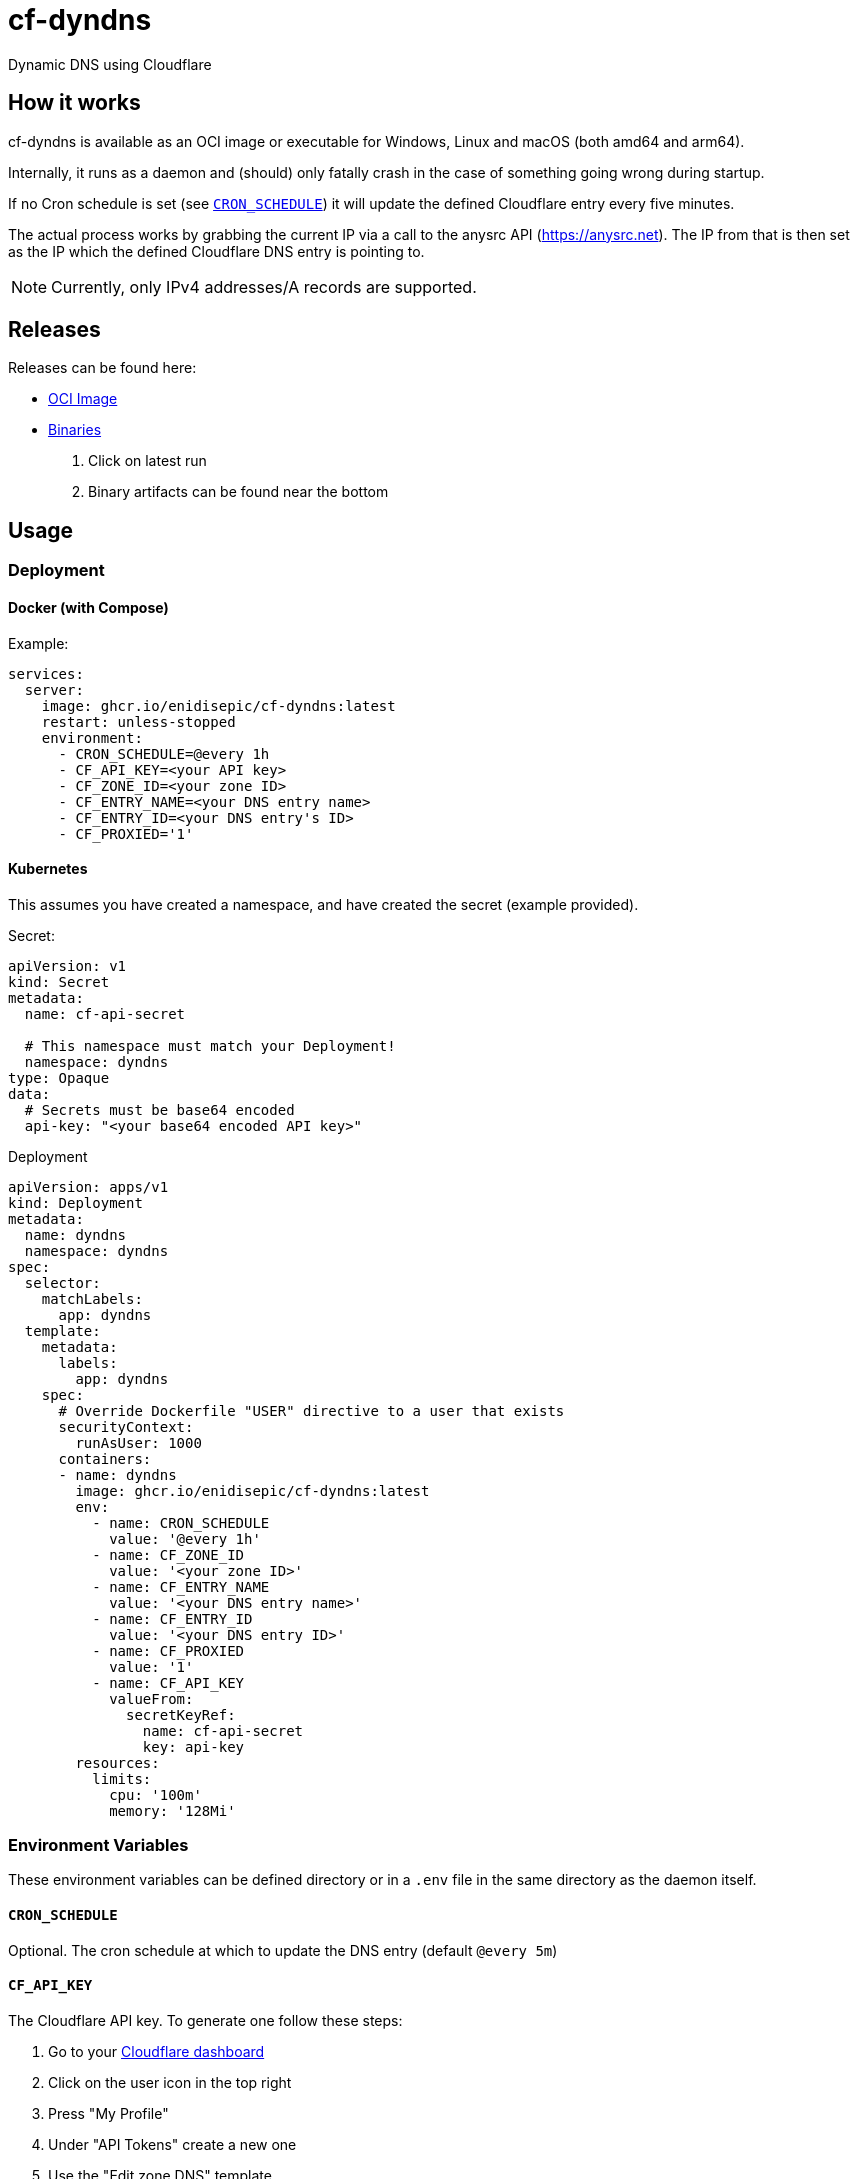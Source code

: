= cf-dyndns

Dynamic DNS using Cloudflare

== How it works

cf-dyndns is available as an OCI image or executable for Windows, Linux and macOS (both amd64 and arm64).

Internally, it runs as a daemon and (should) only fatally crash in the case of something going wrong during startup.

If no Cron schedule is set (see xref:#cron-schedule[]) it will update the defined Cloudflare entry every five minutes.

The actual process works by grabbing the current IP via a call to the anysrc API (https://anysrc.net). The IP from that is then set as the IP which the defined Cloudflare DNS entry is pointing to.

NOTE: Currently, only IPv4 addresses/A records are supported.

== Releases

Releases can be found here:

* link:https://github.com/enidisepic/cf-dyndns/pkgs/container/cf-dyndns[OCI Image]
* link:https://github.com/enidisepic/cf-dyndns/actions[Binaries]
1. Click on latest run
2. Binary artifacts can be found near the bottom


== Usage

=== Deployment

==== Docker (with Compose)

Example:

[source,yaml]
----
services:
  server:
    image: ghcr.io/enidisepic/cf-dyndns:latest
    restart: unless-stopped
    environment:
      - CRON_SCHEDULE=@every 1h
      - CF_API_KEY=<your API key>
      - CF_ZONE_ID=<your zone ID>
      - CF_ENTRY_NAME=<your DNS entry name>
      - CF_ENTRY_ID=<your DNS entry's ID>
      - CF_PROXIED='1'
----

==== Kubernetes

This assumes you have created a namespace, and have created the secret (example provided).

Secret:

[source,yaml]
----
apiVersion: v1
kind: Secret
metadata:
  name: cf-api-secret

  # This namespace must match your Deployment!
  namespace: dyndns
type: Opaque
data:
  # Secrets must be base64 encoded
  api-key: "<your base64 encoded API key>"
----

Deployment

[source,yaml]
----
apiVersion: apps/v1
kind: Deployment
metadata:
  name: dyndns
  namespace: dyndns
spec:
  selector:
    matchLabels:
      app: dyndns
  template:
    metadata:
      labels:
        app: dyndns
    spec:
      # Override Dockerfile "USER" directive to a user that exists
      securityContext:
        runAsUser: 1000
      containers:
      - name: dyndns
        image: ghcr.io/enidisepic/cf-dyndns:latest
        env:
          - name: CRON_SCHEDULE
            value: '@every 1h'
          - name: CF_ZONE_ID
            value: '<your zone ID>'
          - name: CF_ENTRY_NAME
            value: '<your DNS entry name>'
          - name: CF_ENTRY_ID
            value: '<your DNS entry ID>'
          - name: CF_PROXIED
            value: '1'
          - name: CF_API_KEY
            valueFrom:
              secretKeyRef:
                name: cf-api-secret
                key: api-key
        resources:
          limits:
            cpu: '100m'
            memory: '128Mi'
----

=== Environment Variables

These environment variables can be defined directory or in a `.env` file in the same directory as the daemon itself.

[#cron-schedule]
==== `CRON_SCHEDULE`

Optional. The cron schedule at which to update the DNS entry (default `@every 5m`)

==== `CF_API_KEY`

The Cloudflare API key. To generate one follow these steps:

1. Go to your link:https://dash.cloudflare.com[Cloudflare dashboard]
2. Click on the user icon in the top right
3. Press "My Profile"
4. Under "API Tokens" create a new one
5. Use the "Edit zone DNS" template
6. Under "Zone Resources" select the zone in which your DynDns entry will reside
7. Click on "Continue to summary", then "Create Token"

==== `CF_ZONE_ID`

The Cloudflare zone ID of the zone the DynDNS entry will be in. You can find this in the right-side information view when looking at your zone's DNS entries in the dashboard.

==== `CF_ENTRY_NAME`

The FQDN of your DynDNS entry. You can create this now and use a placeholder as the IP address it points to. Must be an A record.

==== `CF_ENTRY_ID`

The ID of the DynDNS entry. To find this open your browser's developer tools and navigate to the "Networking" tab. After that, update the IP address the entry points to (can be any placeholder or real IP address).

In the networking tab there should now be a request to `https://dash.cloudflare.com/api/v4/zones/<zone ID>/dns_records/<entry ID>`. Copy the entry ID from this URL.

==== `CF_PROXIED`

Whether the record should be created as "Proxied". If the variable has any non empty value, it is treated as true, which will set the status to Proxied.

== To Do

* Automatic retrieval of zone and entry ID
